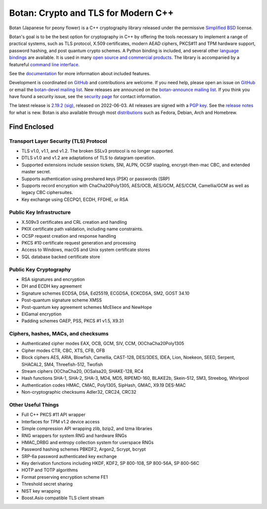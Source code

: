Botan: Crypto and TLS for Modern C++
========================================

Botan (Japanese for peony flower) is a C++ cryptography library released under the
permissive `Simplified BSD <https://botan.randombit.net/license.txt>`_ license.

Botan's goal is to be the best option for cryptography in C++ by offering the
tools necessary to implement a range of practical systems, such as TLS protocol,
X.509 certificates, modern AEAD ciphers, PKCS#11 and TPM hardware support,
password hashing, and post quantum crypto schemes. A Python binding is included,
and several other `language bindings
<https://github.com/randombit/botan/wiki/Language-Bindings>`_ are available.
It is used in many `open source and commercial products <https://github.com/randombit/botan/wiki/Users>`_.
The library is accompanied by a featureful
`command line interface <https://botan.randombit.net/handbook/cli.html>`_.

See the `documentation <https://botan.randombit.net/handbook>`_ for more
information about included features.

Development is coordinated on `GitHub <https://github.com/randombit/botan>`_
and contributions are welcome. If you need help, please open an issue on
`GitHub <https://github.com/randombit/botan/issues>`_ or email the
`botan-devel mailing list <https://lists.randombit.net/mailman/listinfo/botan-devel/>`_.
New releases are announced on the `botan-announce mailing list
<https://lists.randombit.net/mailman/listinfo/botan-announce/>`_.
If you think you have found a security issue, see the `security page
<https://botan.randombit.net/security.html>`_ for contact information.

The latest release is
`2.19.2 <https://botan.randombit.net/releases/Botan-2.19.2.tar.xz>`_
`(sig) <https://botan.randombit.net/releases/Botan-2.19.2.tar.xz.asc>`_,
released on 2022-06-03.
All releases are signed with a `PGP key <https://botan.randombit.net/pgpkey.txt>`_.
See the `release notes <https://botan.randombit.net/news.html>`_ for
what is new. Botan is also available through most
`distributions <https://github.com/randombit/botan/wiki/Distros>`_
such as Fedora, Debian, Arch and Homebrew.

.. image:: https://api.travis-ci.com/randombit/botan.svg?branch=master
    :target: https://travis-ci.com/github/randombit/botan
    :alt: Travis CI status

.. image:: https://ci.appveyor.com/api/projects/status/n9f94dljd03j2lce/branch/master?svg=true
    :target: https://ci.appveyor.com/project/randombit/botan/branch/master
    :alt: AppVeyor CI status

.. image:: https://codecov.io/github/randombit/botan/coverage.svg?branch=master
    :target: https://codecov.io/github/randombit/botan
    :alt: Code coverage report

.. image:: https://img.shields.io/lgtm/alerts/g/randombit/botan.svg
    :target: https://lgtm.com/projects/g/randombit/botan/alerts/
    :alt: LGTM alerts

.. image:: https://oss-fuzz-build-logs.storage.googleapis.com/badges/botan.svg
    :target: https://oss-fuzz.com/coverage-report/job/libfuzzer_asan_botan/latest
    :alt: OSS-Fuzz status

.. image:: https://scan.coverity.com/projects/624/badge.svg
    :target: https://scan.coverity.com/projects/624
    :alt: Coverity results

.. image:: https://repology.org/badge/tiny-repos/botan.svg
    :target: https://repology.org/project/botan/versions
    :alt: Packaging status

.. image:: https://bestpractices.coreinfrastructure.org/projects/531/badge
    :target: https://bestpractices.coreinfrastructure.org/projects/531
    :alt: CII Best Practices statement

Find Enclosed
^^^^^^^^^^^^^^^^^^^^^^^^^^^^^^^^^^^^^^^^

Transport Layer Security (TLS) Protocol
----------------------------------------

* TLS v1.0, v1.1, and v1.2. The broken SSLv3 protocol is no longer supported.
* DTLS v1.0 and v1.2 are adaptations of TLS to datagram operation.
* Supported extensions include session tickets, SNI, ALPN, OCSP stapling,
  encrypt-then-mac CBC, and extended master secret.
* Supports authentication using preshared keys (PSK) or passwords (SRP)
* Supports record encryption with ChaCha20Poly1305, AES/OCB, AES/GCM, AES/CCM,
  Camellia/GCM as well as legacy CBC ciphersuites.
* Key exchange using CECPQ1, ECDH, FFDHE, or RSA

Public Key Infrastructure
----------------------------------------

* X.509v3 certificates and CRL creation and handling
* PKIX certificate path validation, including name constraints.
* OCSP request creation and response handling
* PKCS #10 certificate request generation and processing
* Access to Windows, macOS and Unix system certificate stores
* SQL database backed certificate store

Public Key Cryptography
----------------------------------------

* RSA signatures and encryption
* DH and ECDH key agreement
* Signature schemes ECDSA, DSA, Ed25519, ECGDSA, ECKCDSA, SM2, GOST 34.10
* Post-quantum signature scheme XMSS
* Post-quantum key agreement schemes McEliece and NewHope
* ElGamal encryption
* Padding schemes OAEP, PSS, PKCS #1 v1.5, X9.31

Ciphers, hashes, MACs, and checksums
----------------------------------------

* Authenticated cipher modes EAX, OCB, GCM, SIV, CCM, (X)ChaCha20Poly1305
* Cipher modes CTR, CBC, XTS, CFB, OFB
* Block ciphers AES, ARIA, Blowfish, Camellia, CAST-128, DES/3DES, IDEA,
  Lion, Noekeon, SEED, Serpent, SHACAL2, SM4, Threefish-512, Twofish
* Stream ciphers (X)ChaCha20, (X)Salsa20, SHAKE-128, RC4
* Hash functions SHA-1, SHA-2, SHA-3, MD4, MD5, RIPEMD-160, BLAKE2b,
  Skein-512, SM3, Streebog, Whirlpool
* Authentication codes HMAC, CMAC, Poly1305, SipHash, GMAC, X9.19 DES-MAC
* Non-cryptographic checksums Adler32, CRC24, CRC32

Other Useful Things
----------------------------------------

* Full C++ PKCS #11 API wrapper
* Interfaces for TPM v1.2 device access
* Simple compression API wrapping zlib, bzip2, and lzma libraries
* RNG wrappers for system RNG and hardware RNGs
* HMAC_DRBG and entropy collection system for userspace RNGs
* Password hashing schemes PBKDF2, Argon2, Scrypt, bcrypt
* SRP-6a password authenticated key exchange
* Key derivation functions including HKDF, KDF2, SP 800-108, SP 800-56A, SP 800-56C
* HOTP and TOTP algorithms
* Format preserving encryption scheme FE1
* Threshold secret sharing
* NIST key wrapping
* Boost.Asio compatible TLS client stream
